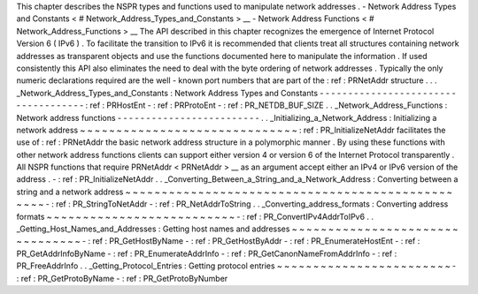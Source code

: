 This
chapter
describes
the
NSPR
types
and
functions
used
to
manipulate
network
addresses
.
-
Network
Address
Types
and
Constants
<
#
Network_Address_Types_and_Constants
>
__
-
Network
Address
Functions
<
#
Network_Address_Functions
>
__
The
API
described
in
this
chapter
recognizes
the
emergence
of
Internet
Protocol
Version
6
(
IPv6
)
.
To
facilitate
the
transition
to
IPv6
it
is
recommended
that
clients
treat
all
structures
containing
network
addresses
as
transparent
objects
and
use
the
functions
documented
here
to
manipulate
the
information
.
If
used
consistently
this
API
also
eliminates
the
need
to
deal
with
the
byte
ordering
of
network
addresses
.
Typically
the
only
numeric
declarations
required
are
the
well
-
known
port
numbers
that
are
part
of
the
:
ref
:
PRNetAddr
structure
.
.
.
_Network_Address_Types_and_Constants
:
Network
Address
Types
and
Constants
-
-
-
-
-
-
-
-
-
-
-
-
-
-
-
-
-
-
-
-
-
-
-
-
-
-
-
-
-
-
-
-
-
-
-
-
:
ref
:
PRHostEnt
-
:
ref
:
PRProtoEnt
-
:
ref
:
PR_NETDB_BUF_SIZE
.
.
_Network_Address_Functions
:
Network
address
functions
-
-
-
-
-
-
-
-
-
-
-
-
-
-
-
-
-
-
-
-
-
-
-
-
-
.
.
_Initializing_a_Network_Address
:
Initializing
a
network
address
~
~
~
~
~
~
~
~
~
~
~
~
~
~
~
~
~
~
~
~
~
~
~
~
~
~
~
~
~
~
:
ref
:
PR_InitializeNetAddr
facilitates
the
use
of
:
ref
:
PRNetAddr
the
basic
network
address
structure
in
a
polymorphic
manner
.
By
using
these
functions
with
other
network
address
functions
clients
can
support
either
version
4
or
version
6
of
the
Internet
Protocol
transparently
.
All
NSPR
functions
that
require
PRNetAddr
<
PRNetAddr
>
__
as
an
argument
accept
either
an
IPv4
or
IPv6
version
of
the
address
.
-
:
ref
:
PR_InitializeNetAddr
.
.
_Converting_Between_a_String_and_a_Network_Address
:
Converting
between
a
string
and
a
network
address
~
~
~
~
~
~
~
~
~
~
~
~
~
~
~
~
~
~
~
~
~
~
~
~
~
~
~
~
~
~
~
~
~
~
~
~
~
~
~
~
~
~
~
~
~
~
~
~
~
-
:
ref
:
PR_StringToNetAddr
-
:
ref
:
PR_NetAddrToString
.
.
_Converting_address_formats
:
Converting
address
formats
~
~
~
~
~
~
~
~
~
~
~
~
~
~
~
~
~
~
~
~
~
~
~
~
~
~
-
:
ref
:
PR_ConvertIPv4AddrToIPv6
.
.
_Getting_Host_Names_and_Addresses
:
Getting
host
names
and
addresses
~
~
~
~
~
~
~
~
~
~
~
~
~
~
~
~
~
~
~
~
~
~
~
~
~
~
~
~
~
~
~
~
-
:
ref
:
PR_GetHostByName
-
:
ref
:
PR_GetHostByAddr
-
:
ref
:
PR_EnumerateHostEnt
-
:
ref
:
PR_GetAddrInfoByName
-
:
ref
:
PR_EnumerateAddrInfo
-
:
ref
:
PR_GetCanonNameFromAddrInfo
-
:
ref
:
PR_FreeAddrInfo
.
.
_Getting_Protocol_Entries
:
Getting
protocol
entries
~
~
~
~
~
~
~
~
~
~
~
~
~
~
~
~
~
~
~
~
~
~
~
~
-
:
ref
:
PR_GetProtoByName
-
:
ref
:
PR_GetProtoByNumber
